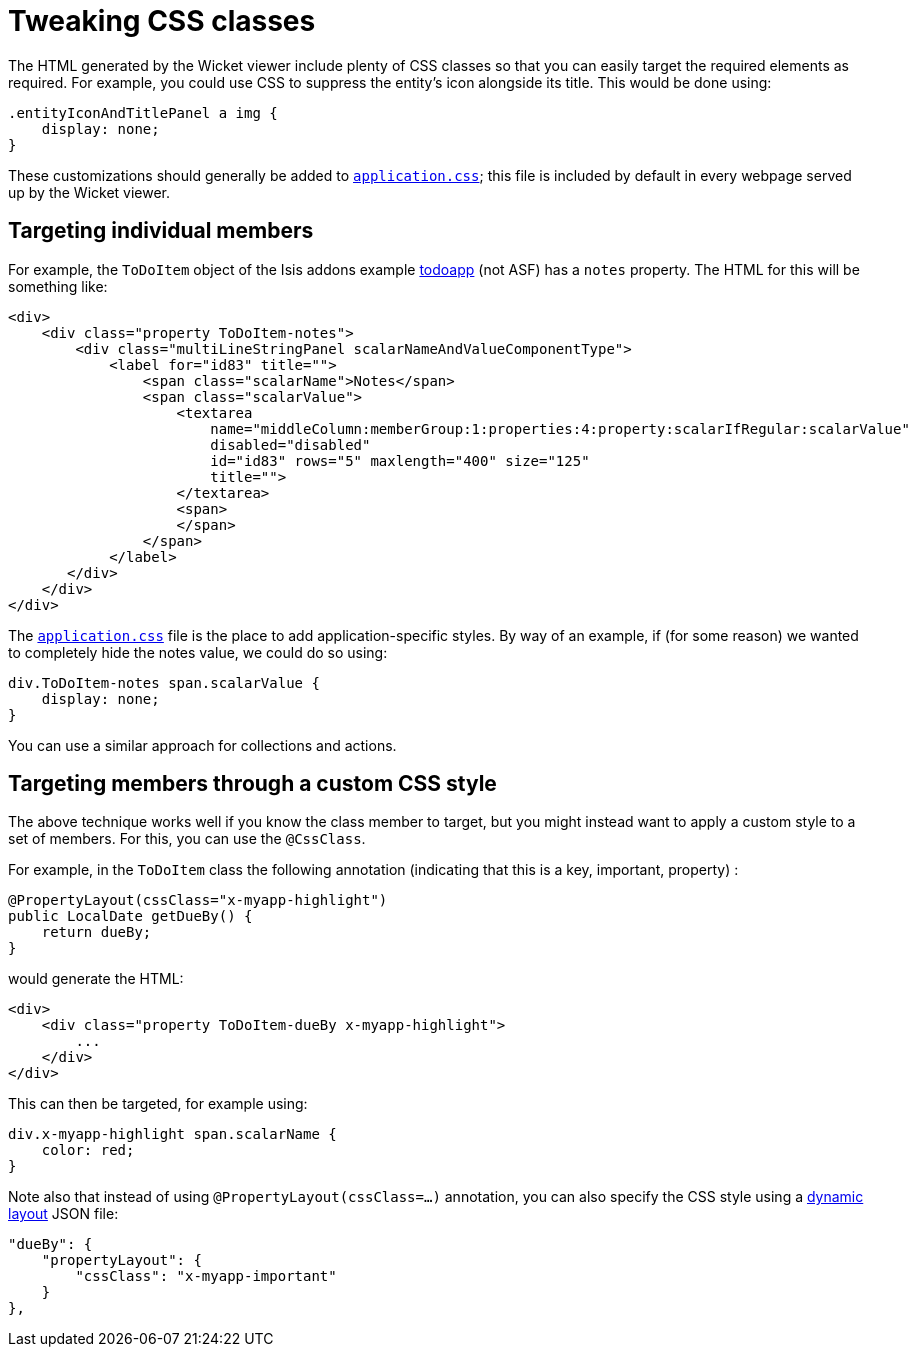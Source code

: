 [[_ug_wicket-viewer_customisation_tweaking-css-classes]]
= Tweaking CSS classes
:Notice: Licensed to the Apache Software Foundation (ASF) under one or more contributor license agreements. See the NOTICE file distributed with this work for additional information regarding copyright ownership. The ASF licenses this file to you under the Apache License, Version 2.0 (the "License"); you may not use this file except in compliance with the License. You may obtain a copy of the License at. http://www.apache.org/licenses/LICENSE-2.0 . Unless required by applicable law or agreed to in writing, software distributed under the License is distributed on an "AS IS" BASIS, WITHOUT WARRANTIES OR  CONDITIONS OF ANY KIND, either express or implied. See the License for the specific language governing permissions and limitations under the License.
:_basedir: ../
:_imagesdir: images/



The HTML generated by the Wicket viewer include plenty of CSS classes so that you can easily target the required elements as required. For example, you could use CSS to suppress the entity's icon alongside its title. This would be done using:

[source,css]
----
.entityIconAndTitlePanel a img {
    display: none;
}
----

These customizations should generally be added to xref:ug.adoc#_ug_runtime_application-specific_application-css[`application.css]`; this file is included by default in every webpage served up by the Wicket viewer.



== Targeting individual members

For example, the `ToDoItem` object of the Isis addons example https://github.com/isisaddons/isis-app-todoapp/[todoapp] (not ASF) has a `notes` property. The HTML for this will be something like:

[source,html]
----
<div>
    <div class="property ToDoItem-notes">
        <div class="multiLineStringPanel scalarNameAndValueComponentType">
            <label for="id83" title="">
                <span class="scalarName">Notes</span>
                <span class="scalarValue">
                    <textarea
                        name="middleColumn:memberGroup:1:properties:4:property:scalarIfRegular:scalarValue"
                        disabled="disabled"
                        id="id83" rows="5" maxlength="400" size="125"
                        title="">
                    </textarea>
                    <span>
                    </span>
                </span>
            </label>
       </div>
    </div>
</div>
----

The xref:ug.adoc#_ug_runtime_application-specific_application-css[`application.css`] file is the place to add application-specific styles. By way of an example, if (for some reason) we wanted to completely hide the notes value, we could do so using:

[source,css]
----
div.ToDoItem-notes span.scalarValue {
    display: none;
}
----

You can use a similar approach for collections and actions.




== Targeting members through a custom CSS style

The above technique works well if you know the class member to target, but you might instead want to apply a custom style to a set of members. For this, you can use the `@CssClass`.

For example, in the `ToDoItem` class the following annotation (indicating that this is a key, important, property) :

[source,java]
----
@PropertyLayout(cssClass="x-myapp-highlight")
public LocalDate getDueBy() {
    return dueBy;
}
----

would generate the HTML:

[source,html]
----
<div>
    <div class="property ToDoItem-dueBy x-myapp-highlight">
        ...
    </div>
</div>
----

This can then be targeted, for example using:

[source,css]
----
div.x-myapp-highlight span.scalarName {
    color: red;
}
----

Note also that instead of using `@PropertyLayout(cssClass=...)` annotation, you can also specify the CSS style using a xref:rg.adoc#_rg_object-layout_dynamic[dynamic layout] JSON file:

[source,javascript]
----
"dueBy": {
    "propertyLayout": {
        "cssClass": "x-myapp-important"
    }
},
----



